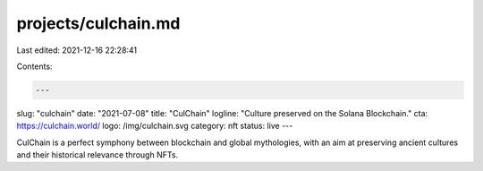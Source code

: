 projects/culchain.md
====================

Last edited: 2021-12-16 22:28:41

Contents:

.. code-block:: md

    ---
slug: "culchain"
date: "2021-07-08"
title: "CulChain"
logline: "Culture preserved on the Solana Blockchain."
cta: https://culchain.world/
logo: /img/culchain.svg
category: nft
status: live
---

CulChain is a perfect symphony between blockchain and global mythologies, with an aim at preserving ancient cultures and their historical relevance through NFTs.


